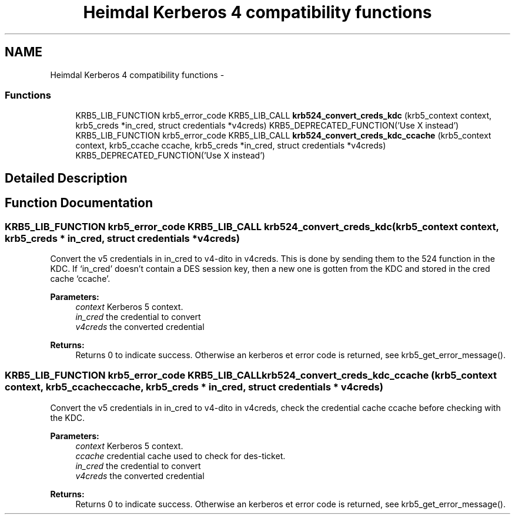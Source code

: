 .TH "Heimdal Kerberos 4 compatibility functions" 3 "11 Jan 2012" "Version 1.5.2" "HeimdalKerberos5library" \" -*- nroff -*-
.ad l
.nh
.SH NAME
Heimdal Kerberos 4 compatibility functions \- 
.SS "Functions"

.in +1c
.ti -1c
.RI "KRB5_LIB_FUNCTION krb5_error_code KRB5_LIB_CALL \fBkrb524_convert_creds_kdc\fP (krb5_context context, krb5_creds *in_cred, struct credentials *v4creds) KRB5_DEPRECATED_FUNCTION('Use X instead')"
.br
.ti -1c
.RI "KRB5_LIB_FUNCTION krb5_error_code KRB5_LIB_CALL \fBkrb524_convert_creds_kdc_ccache\fP (krb5_context context, krb5_ccache ccache, krb5_creds *in_cred, struct credentials *v4creds) KRB5_DEPRECATED_FUNCTION('Use X instead')"
.br
.in -1c
.SH "Detailed Description"
.PP 

.SH "Function Documentation"
.PP 
.SS "KRB5_LIB_FUNCTION krb5_error_code KRB5_LIB_CALL krb524_convert_creds_kdc (krb5_context context, krb5_creds * in_cred, struct credentials * v4creds)"
.PP
Convert the v5 credentials in in_cred to v4-dito in v4creds. This is done by sending them to the 524 function in the KDC. If `in_cred' doesn't contain a DES session key, then a new one is gotten from the KDC and stored in the cred cache `ccache'.
.PP
\fBParameters:\fP
.RS 4
\fIcontext\fP Kerberos 5 context. 
.br
\fIin_cred\fP the credential to convert 
.br
\fIv4creds\fP the converted credential
.RE
.PP
\fBReturns:\fP
.RS 4
Returns 0 to indicate success. Otherwise an kerberos et error code is returned, see krb5_get_error_message(). 
.RE
.PP

.SS "KRB5_LIB_FUNCTION krb5_error_code KRB5_LIB_CALL krb524_convert_creds_kdc_ccache (krb5_context context, krb5_ccache ccache, krb5_creds * in_cred, struct credentials * v4creds)"
.PP
Convert the v5 credentials in in_cred to v4-dito in v4creds, check the credential cache ccache before checking with the KDC.
.PP
\fBParameters:\fP
.RS 4
\fIcontext\fP Kerberos 5 context. 
.br
\fIccache\fP credential cache used to check for des-ticket. 
.br
\fIin_cred\fP the credential to convert 
.br
\fIv4creds\fP the converted credential
.RE
.PP
\fBReturns:\fP
.RS 4
Returns 0 to indicate success. Otherwise an kerberos et error code is returned, see krb5_get_error_message(). 
.RE
.PP

